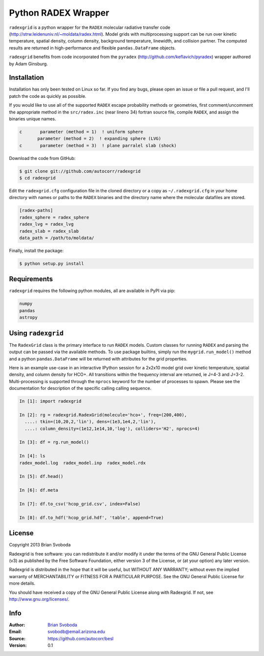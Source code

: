 Python RADEX Wrapper
====================

``radexgrid`` is a python wrapper for the ``RADEX`` molecular radiative
transfer code (http://strw.leidenuniv.nl/~moldata/radex.html). Model grids
with multiprocessing support can be run over kinetic temperature, spatial
density, column density, background temperature, linewidth, and collision
partner.  The computed results are returned in high-performance and flexible
``pandas.DataFrame`` objects.

``radexgrid`` benefits from code incorporated from the ``pyradex``
(http://github.com/keflavich/pyradex) wrapper authored by Adam Ginsburg.

Installation
------------
Installation has only been tested on Linux so far. If you find
any bugs, please open an issue or file a pull request, and I'll
patch the code as quickly as possible.

If you would like to use all of the supported ``RADEX`` escape probability
methods or geometries, first comment/uncomment the appropriate method
in the ``src/radex.inc`` (near lineno 34) fortran source file, compile
``RADEX``, and assign the binaries unique names.

.. code-block:: fortran

    c       parameter (method = 1)  ! uniform sphere
           parameter (method = 2)  ! expanding sphere (LVG)
    c       parameter (method = 3)  ! plane parralel slab (shock)

Download the code from GitHub:

.. code-block::

    $ git clone git://github.com/autocorr/radexgrid
    $ cd radexgrid

Edit the ``radexgrid.cfg`` configuration file in the cloned directory or a copy
as ``~/.radexgrid.cfg`` in your home directory with names or paths to the ``RADEX``
binaries and the directory name where the molecular datafiles are stored.

.. code-block::

    [radex-paths]
    radex_sphere = radex_sphere
    radex_lvg = radex_lvg
    radex_slab = radex_slab
    data_path = /path/to/moldata/


Finally, install the package:

.. code-block::

    $ python setup.py install

Requirements
------------
``radexgrid`` requires the following python modules, all are available in PyPI via pip:

.. code-block::

    numpy
    pandas
    astropy

Using ``radexgrid``
-------------------
The ``RadexGrid`` class is the primary interface to run ``RADEX`` models.
Custom classes for running ``RADEX`` and parsing the output can be passed via
the available methods. To use package builtins, simply run the
``mygrid.run_model()`` method and a python ``pandas.DataFrame`` will be
returned with attributes for the grid properties.

Here is an example use-case in an interactive IPython session for a 2x2x10 model grid
over kinetic temperature, spatial density, and column density for HCO+. All
transitions within the frequency interval are returned, ie J=4-3 and J=3-2.
Multi-processing is supported through the ``nprocs`` keyword for the number of
processes to spawn.  Please see the documentation for description of the
specific calling calling sequence.

.. code-block:: python

    In [1]: import radexgrid

    In [2]: rg = radexgrid.RadexGrid(molecule='hco+', freq=(200,400),
      ....: tkin=(10,20,2,'lin'), dens=(1e3,1e4,2,'lin'),
      ....: column_density=(1e12,1e14,10,'log'), colliders='H2', nprocs=4)

    In [3]: df = rg.run_model()

    In [4]: ls
    radex_model.log  radex_model.inp  radex_model.rdx

    In [5]: df.head()

    In [6]: df.meta

    In [7]: df.to_csv('hcop_grid.csv', index=False)

    In [8]: df.to_hdf('hcop_grid.hdf', 'table', append=True)

License
-------
Copyright 2013 Brian Svoboda

Radexgrid is free software: you can redistribute it and/or modify it under the
terms of the GNU General Public License (v3) as published by the Free Software
Foundation, either version 3 of the License, or (at your option) any later
version.

Radexgrid is distributed in the hope that it will be useful, but WITHOUT ANY
WARRANTY; without even the implied warranty of MERCHANTABILITY or FITNESS FOR A
PARTICULAR PURPOSE. See the GNU General Public License for more details.

You should have received a copy of the GNU General Public License along with
Radexgrid. If not, see http://www.gnu.org/licenses/.

Info
----
:Author: `Brian Svoboda`_
:Email: svobodb@email.arizona.edu
:Source: https://github.com/autocorr/besl
:Version: 0.1

.. _Brian Svoboda: http://autocorr.github.io
